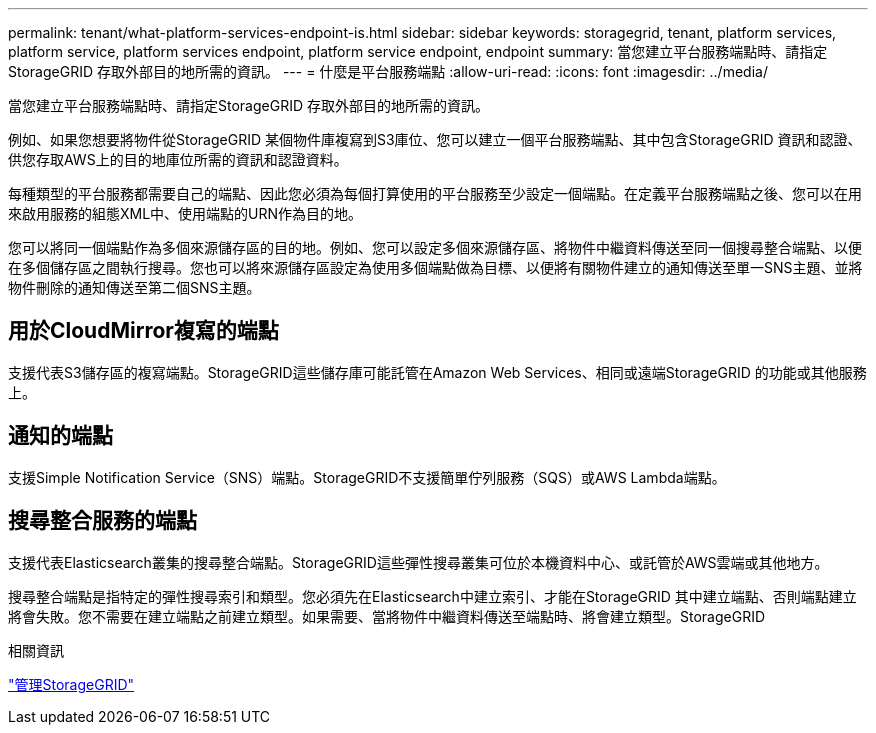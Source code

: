 ---
permalink: tenant/what-platform-services-endpoint-is.html 
sidebar: sidebar 
keywords: storagegrid, tenant, platform services, platform service, platform services endpoint, platform service endpoint, endpoint 
summary: 當您建立平台服務端點時、請指定StorageGRID 存取外部目的地所需的資訊。 
---
= 什麼是平台服務端點
:allow-uri-read: 
:icons: font
:imagesdir: ../media/


[role="lead"]
當您建立平台服務端點時、請指定StorageGRID 存取外部目的地所需的資訊。

例如、如果您想要將物件從StorageGRID 某個物件庫複寫到S3庫位、您可以建立一個平台服務端點、其中包含StorageGRID 資訊和認證、供您存取AWS上的目的地庫位所需的資訊和認證資料。

每種類型的平台服務都需要自己的端點、因此您必須為每個打算使用的平台服務至少設定一個端點。在定義平台服務端點之後、您可以在用來啟用服務的組態XML中、使用端點的URN作為目的地。

您可以將同一個端點作為多個來源儲存區的目的地。例如、您可以設定多個來源儲存區、將物件中繼資料傳送至同一個搜尋整合端點、以便在多個儲存區之間執行搜尋。您也可以將來源儲存區設定為使用多個端點做為目標、以便將有關物件建立的通知傳送至單一SNS主題、並將物件刪除的通知傳送至第二個SNS主題。



== 用於CloudMirror複寫的端點

支援代表S3儲存區的複寫端點。StorageGRID這些儲存庫可能託管在Amazon Web Services、相同或遠端StorageGRID 的功能或其他服務上。



== 通知的端點

支援Simple Notification Service（SNS）端點。StorageGRID不支援簡單佇列服務（SQS）或AWS Lambda端點。



== 搜尋整合服務的端點

支援代表Elasticsearch叢集的搜尋整合端點。StorageGRID這些彈性搜尋叢集可位於本機資料中心、或託管於AWS雲端或其他地方。

搜尋整合端點是指特定的彈性搜尋索引和類型。您必須先在Elasticsearch中建立索引、才能在StorageGRID 其中建立端點、否則端點建立將會失敗。您不需要在建立端點之前建立類型。如果需要、當將物件中繼資料傳送至端點時、將會建立類型。StorageGRID

.相關資訊
link:../admin/index.html["管理StorageGRID"]
